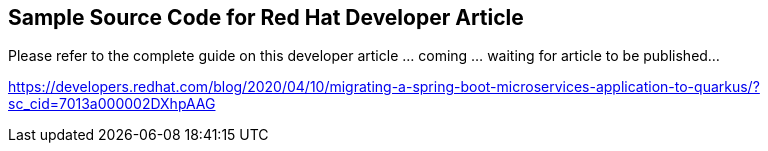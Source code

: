 == Sample Source Code for Red Hat Developer Article

Please refer to the complete guide on this developer article
... coming ... waiting for article to be published...

https://developers.redhat.com/blog/2020/04/10/migrating-a-spring-boot-microservices-application-to-quarkus/?sc_cid=7013a000002DXhpAAG
